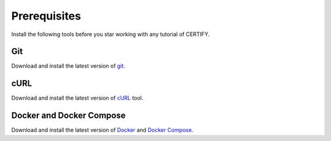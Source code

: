 Prerequisites
#############
Install the following tools before you star working with any tutorial of CERTIFY.

Git
***
Download and install the latest version of `git <https://git-scm.com/downloads>`_.

cURL
****
Download and install the latest version of `cURL <https://curl.haxx.se/download.html>`_ tool.

Docker and Docker Compose
*************************
Download and install the latest version of `Docker <https://docs.docker.com/engine/install/>`_ and `Docker Compose <https://docs.docker.com/compose/install/>`_.